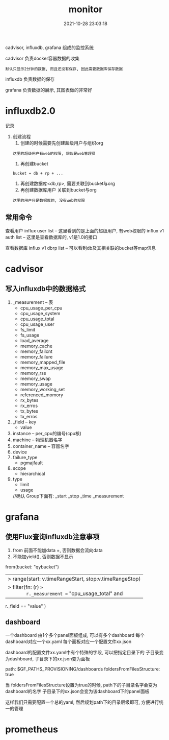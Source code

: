 #+TITLE: monitor
#+DATE: 2021-10-28 23:03:18
#+HUGO_CATEGORIES: tool
#+HUGO_TAGS: influxdb cadvisor grafana
#+HUGO_DRAFT: false
#+hugo_auto_set_lastmod: t
#+OPTIONS: ^:nil

cadvisor, influxdb, grafana 组成的监控系统

#+hugo: more

cadvisor 负责docker容器数据的收集
: 默认只显示2分钟的数据, 而且还没有保存, 因此需要数据库保存数据

influxdb 负责数据的保存

grafana  负责数据的展示, 其图表做的非常好


* influxdb2.0
  记录
  1. 创建流程
     1) 创建的时候需要先创建超级用户与组织org
	: 这里的超级用户有web的权限, 貌似是web管理员
     2) 再创建bucket
	: bucket = db + rp + ...
     3) 再创建数据库<db,rp>, 需要关联到bucket与org
     4) 再创建数据库用户 关联到bucket与org
	: 这里的用户只是数据库的, 没有web的权限
** 常用命令
   查看用户
   influx user list     -- 这里看到的是上面的超级用户, 有web权限的
   influx v1 auth list  -- 这里是查看数据库的, v1是1.0的接口

   查看数据库
   influx v1 dbrp list  -- 可以看到db及其相关联的bucket等map信息

* cadvisor
** 写入influxdb中的数据格式
   1) _measurement     -- 表
      - cpu_usage_per_cpu
      - cpu_usage_system
      - cpu_usage_total
      - cpu_usage_user
      - fs_limit
      - fs_usage
      - load_average
      - memory_cache
      - memory_failcnt
      - memory_failure
      - memory_mapped_file
      - memory_max_usage
      - memory_rss
      - memory_swap
      - memory_usage
      - memory_working_set
      - referenced_momory
      - rx_bytes
      - rx_erros
      - tx_bytes
      - tx_erros
   2) _field           -- key
      - value
   3) instance         -- per_cpu的编号(cpu核)
   4) machine          -- 物理机器名字
   5) container_name   -- 容器名字
   6) device
   7) failure_type
      - pgmajfault
   8) scope
      - hierarchical
   9) type
      - limit
      - usage

	//确认
	Group下面有:
	_start
	_stop
	_time
	_measurement

* grafana
** 使用Flux查询influxdb注意事项
   1. from 前面不能加data =, 否则数据会流向data
   2. 不能加yield(),  否则数据不显示
   #+BEGIN_EXAMPLE FLUX 查询语法
   from(bucket: "qybucket")
     |> range(start: v.timeRangeStart, stop:v.timeRangeStop)
     |> filter(fn: (r) =>
       r._measurement == "cpu_usage_total" and
       r._field == "value"
     )
   #+END_EXAMPLE   
** dashboard
   一个dashboard 由1个多个panel面板组成,  可以有多个dashboard
   每个dashboard对应一个xx.yaml
   每个面板对应一个配置文件xx.json

   dashboard的配置文件xx.yaml中有个特殊的字段, 可以把指定目录下的 子目录变为dashboard, 子目录下的xx.json变为面板
   #+BEGIN_EXAMPLE yaml 
   path: $GF_PATHS_PROVISIONING/dashboards
   foldersFromFilesStructure: true
   #+END_EXAMPLE
   当 foldersFromFilesStructure设置为true的时候, path下的子目录名字会变为dashboard的名字
   子目录下的xx.json会变为该dashboard下的panel面板

   这样我们只需要配置一个总的yaml, 然后规划path下的目录层级即可, 方便进行统一的管理
* prometheus

